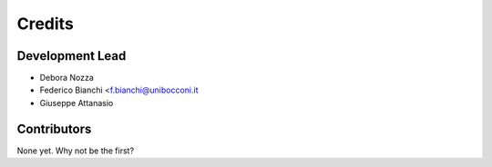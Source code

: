=======
Credits
=======

Development Lead
----------------

* Debora Nozza
* Federico Bianchi <f.bianchi@unibocconi.it
* Giuseppe Attanasio

Contributors
------------

None yet. Why not be the first?

